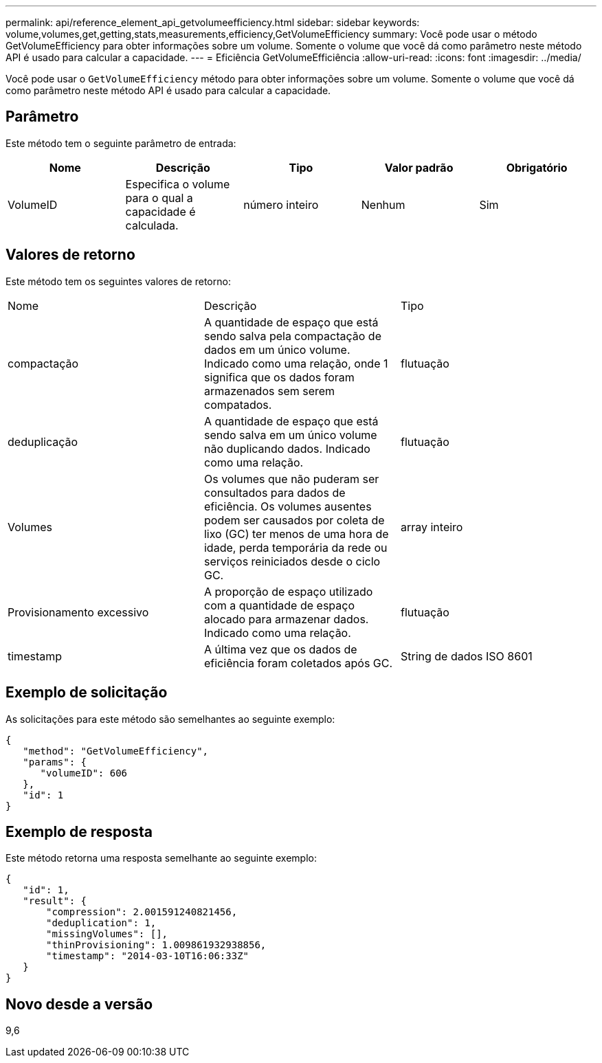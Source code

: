 ---
permalink: api/reference_element_api_getvolumeefficiency.html 
sidebar: sidebar 
keywords: volume,volumes,get,getting,stats,measurements,efficiency,GetVolumeEfficiency 
summary: Você pode usar o método GetVolumeEfficiency para obter informações sobre um volume. Somente o volume que você dá como parâmetro neste método API é usado para calcular a capacidade. 
---
= Eficiência GetVolumeEfficiência
:allow-uri-read: 
:icons: font
:imagesdir: ../media/


[role="lead"]
Você pode usar o `GetVolumeEfficiency` método para obter informações sobre um volume. Somente o volume que você dá como parâmetro neste método API é usado para calcular a capacidade.



== Parâmetro

Este método tem o seguinte parâmetro de entrada:

|===
| Nome | Descrição | Tipo | Valor padrão | Obrigatório 


 a| 
VolumeID
 a| 
Especifica o volume para o qual a capacidade é calculada.
 a| 
número inteiro
 a| 
Nenhum
 a| 
Sim

|===


== Valores de retorno

Este método tem os seguintes valores de retorno:

|===


| Nome | Descrição | Tipo 


 a| 
compactação
 a| 
A quantidade de espaço que está sendo salva pela compactação de dados em um único volume. Indicado como uma relação, onde 1 significa que os dados foram armazenados sem serem compatados.
 a| 
flutuação



 a| 
deduplicação
 a| 
A quantidade de espaço que está sendo salva em um único volume não duplicando dados. Indicado como uma relação.
 a| 
flutuação



 a| 
Volumes
 a| 
Os volumes que não puderam ser consultados para dados de eficiência. Os volumes ausentes podem ser causados por coleta de lixo (GC) ter menos de uma hora de idade, perda temporária da rede ou serviços reiniciados desde o ciclo GC.
 a| 
array inteiro



 a| 
Provisionamento excessivo
 a| 
A proporção de espaço utilizado com a quantidade de espaço alocado para armazenar dados. Indicado como uma relação.
 a| 
flutuação



 a| 
timestamp
 a| 
A última vez que os dados de eficiência foram coletados após GC.
 a| 
String de dados ISO 8601

|===


== Exemplo de solicitação

As solicitações para este método são semelhantes ao seguinte exemplo:

[listing]
----
{
   "method": "GetVolumeEfficiency",
   "params": {
      "volumeID": 606
   },
   "id": 1
}
----


== Exemplo de resposta

Este método retorna uma resposta semelhante ao seguinte exemplo:

[listing]
----
{
   "id": 1,
   "result": {
       "compression": 2.001591240821456,
       "deduplication": 1,
       "missingVolumes": [],
       "thinProvisioning": 1.009861932938856,
       "timestamp": "2014-03-10T16:06:33Z"
   }
}
----


== Novo desde a versão

9,6
